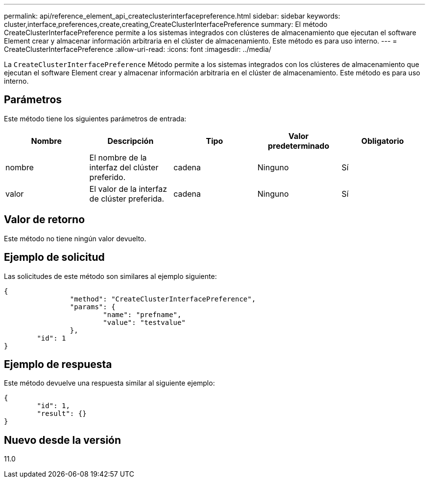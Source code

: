 ---
permalink: api/reference_element_api_createclusterinterfacepreference.html 
sidebar: sidebar 
keywords: cluster,interface,preferences,create,creating,CreateClusterInterfacePreference 
summary: El método CreateClusterInterfacePreference permite a los sistemas integrados con clústeres de almacenamiento que ejecutan el software Element crear y almacenar información arbitraria en el clúster de almacenamiento. Este método es para uso interno. 
---
= CreateClusterInterfacePreference
:allow-uri-read: 
:icons: font
:imagesdir: ../media/


[role="lead"]
La `CreateClusterInterfacePreference` Método permite a los sistemas integrados con los clústeres de almacenamiento que ejecutan el software Element crear y almacenar información arbitraria en el clúster de almacenamiento. Este método es para uso interno.



== Parámetros

Este método tiene los siguientes parámetros de entrada:

|===
| Nombre | Descripción | Tipo | Valor predeterminado | Obligatorio 


 a| 
nombre
 a| 
El nombre de la interfaz del clúster preferido.
 a| 
cadena
 a| 
Ninguno
 a| 
Sí



 a| 
valor
 a| 
El valor de la interfaz de clúster preferida.
 a| 
cadena
 a| 
Ninguno
 a| 
Sí

|===


== Valor de retorno

Este método no tiene ningún valor devuelto.



== Ejemplo de solicitud

Las solicitudes de este método son similares al ejemplo siguiente:

[listing]
----
{
		"method": "CreateClusterInterfacePreference",
		"params": {
			"name": "prefname",
			"value": "testvalue"
		},
	"id": 1
}
----


== Ejemplo de respuesta

Este método devuelve una respuesta similar al siguiente ejemplo:

[listing]
----
{
	"id": 1,
	"result": {}
}
----


== Nuevo desde la versión

11.0
